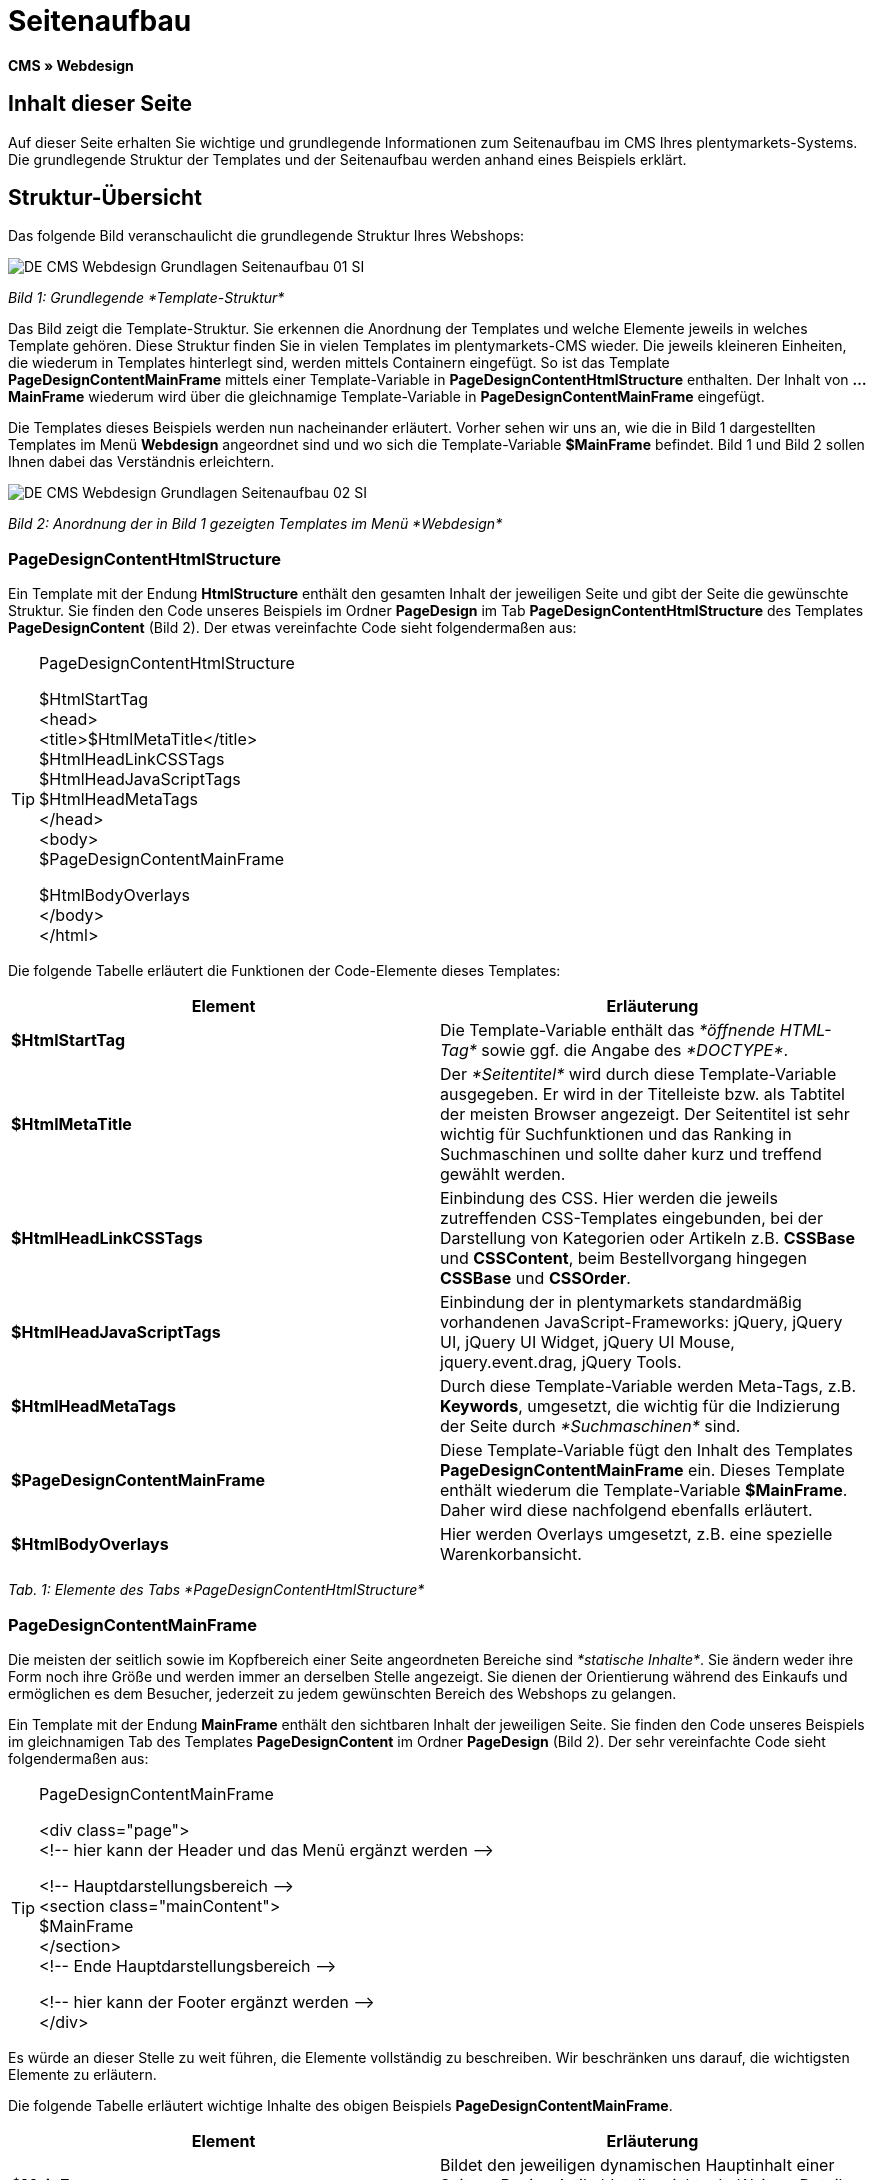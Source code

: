 = Seitenaufbau
:lang: de
// include::{includedir}/_header.adoc[]
:keywords: Seitenaufbau, Webdesign, CMS
:position: 99

*CMS » Webdesign*

== Inhalt dieser Seite

Auf dieser Seite erhalten Sie wichtige und grundlegende Informationen zum Seitenaufbau im CMS Ihres plentymarkets-Systems. Die grundlegende Struktur der Templates und der Seitenaufbau werden anhand eines Beispiels erklärt.

== Struktur-Übersicht

Das folgende Bild veranschaulicht die grundlegende Struktur Ihres Webshops:

image::omni-channel/online-shop/_cms/webdesign/syntax/assets/DE-CMS-Webdesign-Grundlagen-Seitenaufbau-01-SI.png[]

__Bild 1: Grundlegende *Template-Struktur*__

Das Bild zeigt die Template-Struktur. Sie erkennen die Anordnung der Templates und welche Elemente jeweils in welches Template gehören. Diese Struktur finden Sie in vielen Templates im plentymarkets-CMS wieder. Die jeweils kleineren Einheiten, die wiederum in Templates hinterlegt sind, werden mittels Containern eingefügt. So ist das Template *PageDesignContentMainFrame* mittels einer Template-Variable in *PageDesignContentHtmlStructure* enthalten. Der Inhalt von *...MainFrame* wiederum wird über die gleichnamige Template-Variable in *PageDesignContentMainFrame* eingefügt.

Die Templates dieses Beispiels werden nun nacheinander erläutert. Vorher sehen wir uns an, wie die in Bild 1 dargestellten Templates im Menü *Webdesign* angeordnet sind und wo sich die Template-Variable *$MainFrame* befindet. Bild 1 und Bild 2 sollen Ihnen dabei das Verständnis erleichtern.

image::omni-channel/online-shop/_cms/webdesign/syntax/assets/DE-CMS-Webdesign-Grundlagen-Seitenaufbau-02-SI.png[]

__Bild 2: Anordnung der in Bild 1 gezeigten Templates im Menü *Webdesign*__

=== PageDesignContentHtmlStructure

Ein Template mit der Endung *HtmlStructure* enthält den gesamten Inhalt der jeweiligen Seite und gibt der Seite die gewünschte Struktur. Sie finden den Code unseres Beispiels im Ordner *PageDesign* im Tab *PageDesignContentHtmlStructure* des Templates *PageDesignContent* (Bild 2). Der etwas vereinfachte Code sieht folgendermaßen aus:

[TIP]
.PageDesignContentHtmlStructure
====
$HtmlStartTag +
&lt;head&gt; +
&lt;title&gt;$HtmlMetaTitle&lt;/title&gt; +
$HtmlHeadLinkCSSTags +
$HtmlHeadJavaScriptTags +
$HtmlHeadMetaTags +
&lt;/head&gt; +
&lt;body&gt; +
$PageDesignContentMainFrame

$HtmlBodyOverlays +
&lt;/body&gt; +
&lt;/html&gt;
====

Die folgende Tabelle erläutert die Funktionen der Code-Elemente dieses Templates:

[cols="a,a"]
|====
|Element |Erläuterung

|*$HtmlStartTag*
|Die Template-Variable enthält das __*öffnende HTML-Tag*__ sowie ggf. die Angabe des __*DOCTYPE*__.

|*$HtmlMetaTitle*
|Der __*Seitentitel*__ wird durch diese Template-Variable ausgegeben. Er wird in der Titelleiste bzw. als Tabtitel der meisten Browser angezeigt. Der Seitentitel ist sehr wichtig für Suchfunktionen und das Ranking in Suchmaschinen und sollte daher kurz und treffend gewählt werden.

|*$HtmlHeadLinkCSSTags*
|Einbindung des CSS. Hier werden die jeweils zutreffenden CSS-Templates eingebunden, bei der Darstellung von Kategorien oder Artikeln z.B. *CSSBase* und *CSSContent*, beim Bestellvorgang hingegen *CSSBase* und *CSSOrder*.

|*$HtmlHeadJavaScriptTags*
|Einbindung der in plentymarkets standardmäßig vorhandenen JavaScript-Frameworks: jQuery, jQuery UI, jQuery UI Widget, jQuery UI Mouse, jquery.event.drag, jQuery Tools.

|*$HtmlHeadMetaTags*
|Durch diese Template-Variable werden Meta-Tags, z.B. *Keywords*, umgesetzt, die wichtig für die Indizierung der Seite durch __*Suchmaschinen*__ sind.

|*$PageDesignContentMainFrame*
|Diese Template-Variable fügt den Inhalt des Templates *PageDesignContentMainFrame* ein. Dieses Template enthält wiederum die Template-Variable *$MainFrame*. Daher wird diese nachfolgend ebenfalls erläutert.

|*$HtmlBodyOverlays*
|Hier werden Overlays umgesetzt, z.B. eine spezielle Warenkorbansicht.
|====

__Tab. 1: Elemente des Tabs *PageDesignContentHtmlStructure*__

=== PageDesignContentMainFrame

Die meisten der seitlich sowie im Kopfbereich einer Seite angeordneten Bereiche sind __*statische Inhalte*__. Sie ändern weder ihre Form noch ihre Größe und werden immer an derselben Stelle angezeigt. Sie dienen der Orientierung während des Einkaufs und ermöglichen es dem Besucher, jederzeit zu jedem gewünschten Bereich des Webshops zu gelangen.

Ein Template mit der Endung *MainFrame* enthält den sichtbaren Inhalt der jeweiligen Seite. Sie finden den Code unseres Beispiels im gleichnamigen Tab des Templates *PageDesignContent* im Ordner *PageDesign* (Bild 2). Der sehr vereinfachte Code sieht folgendermaßen aus:

[TIP]
.PageDesignContentMainFrame
====
&lt;div class="page"&gt; +
&lt;!-- hier kann der Header und das Menü ergänzt werden --&gt;

&lt;!-- Hauptdarstellungsbereich --&gt; +
&lt;section class="mainContent"&gt; +
$MainFrame +
&lt;/section&gt; +
&lt;!-- Ende Hauptdarstellungsbereich --&gt;

&lt;!-- hier kann der Footer ergänzt werden --&gt; +
&lt;/div&gt;
====

Es würde an dieser Stelle zu weit führen, die Elemente vollständig zu beschreiben. Wir beschränken uns darauf, die wichtigsten Elemente zu erläutern.

Die folgende Tabelle erläutert wichtige Inhalte des obigen Beispiels *PageDesignContentMainFrame*.

[cols="a,a"]
|====
|Element |Erläuterung

|*$MainFrame*
|Bildet den jeweiligen dynamischen Hauptinhalt einer Seite, z.B. eine Artikeldetailansicht, ab. Weitere Details siehe nächstes Unterkapitel.

|*&lt;!-- txt --&gt;*
|Kommentare, die zur Orientierung im Code eingefügt werden, jedoch nicht angezeigt werden. Diese werden z.B. für Listenansichten zur Segmentierung der Iterationsschritte verwendet.
|====

__Tab. 2: Elemente des Tabs *PageDesignContentMainFrame*__

[IMPORTANT]
.Wichtige Inhalte nicht aus Template löschen!
====
Die Template-Variable *$MainFrame* ist zwingender Bestandteil eines Templates und darf nicht entfernt werden, da sonst der dynamische Hauptinhalt nicht angezeigt wird. Auch die Kommentare sollten Sie nicht aus den Templates löschen.
====

=== Template-Variable MainFrame

Über die Template-Variable *$MainFrame* werden die dynamischen Inhalte dargestellt, z.B. die __*Artikeldetailansicht*__ des Templates *ItemViewSingleItem* oder die __*Kategorieansicht*__ des Templates *ItemViewCategoriesList*. Die Template-Variable wird in jedem PageDesign verwendet.

image::omni-channel/online-shop/_cms/webdesign/syntax/assets/DE-CMS-Webdesign-Grundlagen-Seitenaufbau-03-SI.png[]

__Bild 3: Mögliche Inhalte für *MainFrame*__

Wenn ein Besucher z.B. auf eine *Kategorie* klickt, wird über die Template-Variable *$MainFrame* das Template *ItemViewCategoriesList* angezeigt. Nach Klick auf einen der Artikel wird die Artikeldetailansicht, also das Template *ItemViewSingleItem*, angezeigt.

<<omni-channel/online-shop/_cms/webdesign/webdesign-bearbeiten/pagedesign#, PageDesign>>
